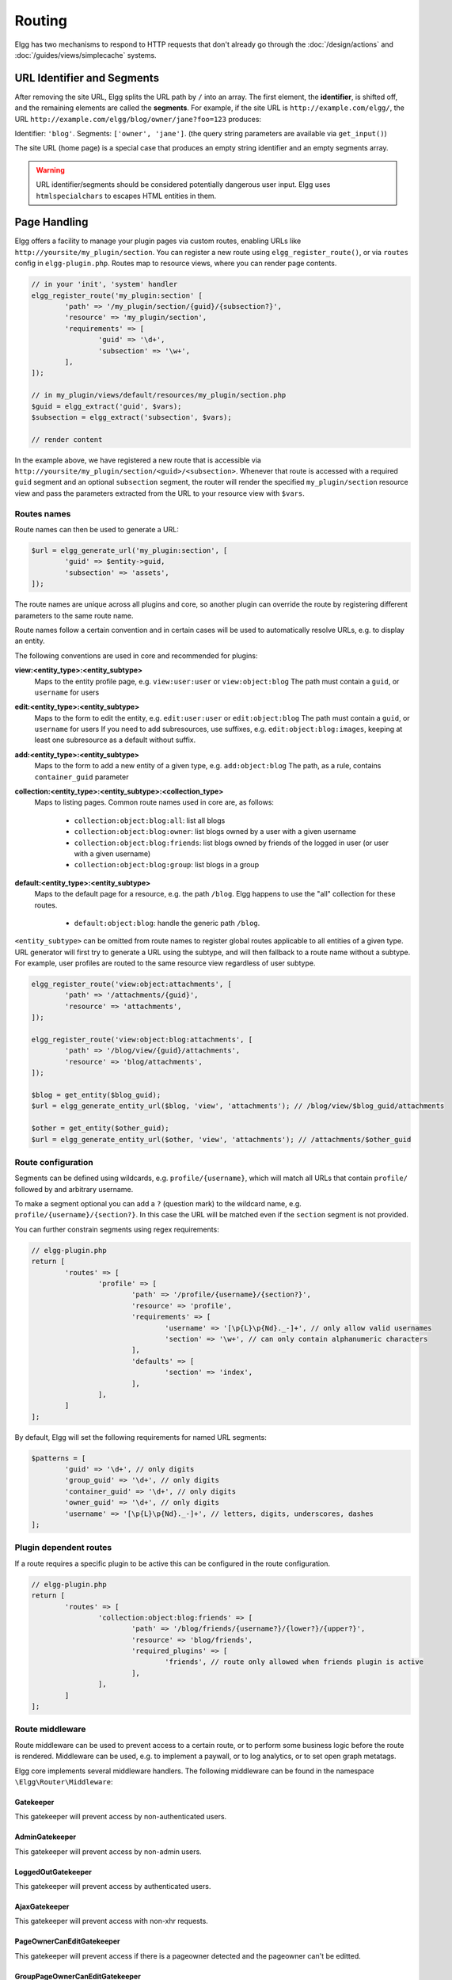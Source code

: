 Routing
#######

Elgg has two mechanisms to respond to HTTP requests that don't already go through the
:doc:`/design/actions` and :doc:`/guides/views/simplecache` systems.

URL Identifier and Segments
===========================

After removing the site URL, Elgg splits the URL path by ``/`` into an array. The first
element, the **identifier**, is shifted off, and the remaining elements are called the
**segments**. For example, if the site URL is ``http://example.com/elgg/``, the URL
``http://example.com/elgg/blog/owner/jane?foo=123`` produces:

Identifier: ``'blog'``. Segments: ``['owner', 'jane']``. (the query string parameters are
available via ``get_input()``)

The site URL (home page) is a special case that produces an empty string identifier and
an empty segments array.

.. warning:: URL identifier/segments should be considered potentially dangerous user input. Elgg uses ``htmlspecialchars`` to escapes HTML entities in them.

Page Handling
=============

Elgg offers a facility to manage your plugin pages via custom routes, enabling URLs like ``http://yoursite/my_plugin/section``.
You can register a new route using ``elgg_register_route()``, or via ``routes`` config in ``elgg-plugin.php``.
Routes map to resource views, where you can render page contents.

.. code-block:: php

	// in your 'init', 'system' handler
	elgg_register_route('my_plugin:section' [
		'path' => '/my_plugin/section/{guid}/{subsection?}',
		'resource' => 'my_plugin/section',
		'requirements' => [
			'guid' => '\d+',
			'subsection' => '\w+',
		],
	]);

	// in my_plugin/views/default/resources/my_plugin/section.php
	$guid = elgg_extract('guid', $vars);
	$subsection = elgg_extract('subsection', $vars);

	// render content

In the example above, we have registered a new route that is accessible via ``http://yoursite/my_plugin/section/<guid>/<subsection>``.
Whenever that route is accessed with a required ``guid`` segment and an optional ``subsection`` segment, the router
will render the specified ``my_plugin/section`` resource view and pass the parameters extracted from the URL to your
resource view with ``$vars``.


Routes names
------------

Route names can then be used to generate a URL:

.. code-block:: php

	$url = elgg_generate_url('my_plugin:section', [
		'guid' => $entity->guid,
		'subsection' => 'assets',
	]);


The route names are unique across all plugins and core, so another plugin can override the route by registering different
parameters to the same route name.

Route names follow a certain convention and in certain cases will be used to automatically resolve URLs, e.g. to display an entity.

The following conventions are used in core and recommended for plugins:

**view:<entity_type>:<entity_subtype>**
	Maps to the entity profile page, e.g. ``view:user:user`` or ``view:object:blog``
	The path must contain a ``guid``, or ``username`` for users

**edit:<entity_type>:<entity_subtype>**
	Maps to the form to edit the entity, e.g. ``edit:user:user`` or ``edit:object:blog``
	The path must contain a ``guid``, or ``username`` for users
	If you need to add subresources, use suffixes, e.g. ``edit:object:blog:images``, keeping at least one subresource as a default without suffix.

**add:<entity_type>:<entity_subtype>**
	Maps to the form to add a new entity of a given type, e.g. ``add:object:blog``
	The path, as a rule, contains ``container_guid`` parameter

**collection:<entity_type>:<entity_subtype>:<collection_type>**
	Maps to listing pages. Common route names used in core are, as follows:

		- ``collection:object:blog:all``: list all blogs
		- ``collection:object:blog:owner``: list blogs owned by a user with a given username
		- ``collection:object:blog:friends``: list blogs owned by friends of the logged in user (or user with a given username)
		- ``collection:object:blog:group``: list blogs in a group

**default:<entity_type>:<entity_subtype>**
	Maps to the default page for a resource, e.g. the path ``/blog``. Elgg happens to use the "all" collection for these routes.

		- ``default:object:blog``: handle the generic path ``/blog``.

``<entity_subtype>`` can be omitted from route names to register global routes applicable to all entities of a given type.
URL generator will first try to generate a URL using the subtype, and will then fallback to a route name without a subtype.
For example, user profiles are routed to the same resource view regardless of user subtype.

.. code-block:: php

	elgg_register_route('view:object:attachments', [
		'path' => '/attachments/{guid}',
		'resource' => 'attachments',
	]);

	elgg_register_route('view:object:blog:attachments', [
		'path' => '/blog/view/{guid}/attachments',
		'resource' => 'blog/attachments',
	]);

	$blog = get_entity($blog_guid);
	$url = elgg_generate_entity_url($blog, 'view', 'attachments'); // /blog/view/$blog_guid/attachments

	$other = get_entity($other_guid);
	$url = elgg_generate_entity_url($other, 'view', 'attachments'); // /attachments/$other_guid


Route configuration
-------------------

Segments can be defined using wildcards, e.g. ``profile/{username}``, which will match all URLs that contain ``profile/`` followed by
and arbitrary username.

To make a segment optional you can add a ``?`` (question mark) to the wildcard name, e.g. ``profile/{username}/{section?}``.
In this case the URL will be matched even if the ``section`` segment is not provided.

You can further constrain segments using regex requirements:

.. code-block:: php

	// elgg-plugin.php
	return [
		'routes' => [
			'profile' => [
				'path' => '/profile/{username}/{section?}',
				'resource' => 'profile',
				'requirements' => [
					'username' => '[\p{L}\p{Nd}._-]+', // only allow valid usernames
					'section' => '\w+', // can only contain alphanumeric characters
				],
				'defaults' => [
					'section' => 'index',
				],
			],
		]
	];

By default, Elgg will set the following requirements for named URL segments:

.. code-block:: php

	$patterns = [
		'guid' => '\d+', // only digits
		'group_guid' => '\d+', // only digits
		'container_guid' => '\d+', // only digits
		'owner_guid' => '\d+', // only digits
		'username' => '[\p{L}\p{Nd}._-]+', // letters, digits, underscores, dashes
	];

Plugin dependent routes
-----------------------

If a route requires a specific plugin to be active this can be configured in the route configuration.

.. code-block:: php

	// elgg-plugin.php
	return [
		'routes' => [
			'collection:object:blog:friends' => [
				'path' => '/blog/friends/{username?}/{lower?}/{upper?}',
				'resource' => 'blog/friends',
				'required_plugins' => [
					'friends', // route only allowed when friends plugin is active
				],
			],
		]
	];

Route middleware
----------------

Route middleware can be used to prevent access to a certain route, or to perform some business logic before
the route is rendered. Middleware can be used, e.g. to implement a paywall, or to log analytics,
or to set open graph metatags.

Elgg core implements several middleware handlers. The following middleware can be found in the namespace ``\Elgg\Router\Middleware``:

Gatekeeper
~~~~~~~~~~

This gatekeeper will prevent access by non-authenticated users.

AdminGatekeeper
~~~~~~~~~~~~~~~

This gatekeeper will prevent access by non-admin users.

LoggedOutGatekeeper
~~~~~~~~~~~~~~~~~~~

This gatekeeper will prevent access by authenticated users.

AjaxGatekeeper
~~~~~~~~~~~~~~

This gatekeeper will prevent access with non-xhr requests.

PageOwnerCanEditGatekeeper
~~~~~~~~~~~~~~~~~~~~~~~~~~

This gatekeeper will prevent access if there is a pageowner detected and the pageowner can't be editted.

GroupPageOwnerCanEditGatekeeper
~~~~~~~~~~~~~~~~~~~~~~~~~~~~~~~

This gatekeeper extends the ``PageOwnerCanEditGatekeeper`` but also requires the pageowner to be a ``ElggGroup`` entity.

UserPageOwnerCanEditGatekeeper
~~~~~~~~~~~~~~~~~~~~~~~~~~~~~~

This gatekeeper extends the ``PageOwnerCanEditGatekeeper`` but also requires the pageowner to be an ``ElggUser`` entity.

CsrfFirewall
~~~~~~~~~~~~

This middleware will prevent access without the correct CSRF tokens. This middleware will automatically be applied to actions.

ActionMiddleware
~~~~~~~~~~~~~~~~

This middleware will provide action related logic. This middleware will automatically be applied to actions.

SignedRequestGatekeeper
~~~~~~~~~~~~~~~~~~~~~~~

This gatekeeper will prevent access if the url has been tampered with.
A secure URL can be generated using the ``elgg_http_get_signed_url`` function.

UpgradeGatekeeper
~~~~~~~~~~~~~~~~~

This gatekeeper will prevent access if the upgrade URL is secured and the URL is invalid.

WalledGarden
~~~~~~~~~~~~

This middleware will prevent access to a route if the site is configured for authenticated users only and there is no authenticated user logged in.
This middleware is automatically enabled for all routes. You can disable the walled garden gatekeeper with a :ref:`route config <guides/walled-garden#expose>` option.

Custom Middleware
~~~~~~~~~~~~~~~~~

Middleware handlers can be set to any callable that receives an instance of ``\Elgg\Request``:
The handler should throw an instance of ``\Elgg\Exceptions\HttpException`` to prevent route access.
The handler can return an instance of ``\Elgg\Http\ResponseBuilder`` to prevent further implementation of the routing sequence (a redirect response can be returned to re-route the request).

.. code-block:: php

	class MyMiddleware {

		public function __invoke(\Elgg\Request $request) {
			$entity = $request->getEntityParam();
			if ($entity) {
				// do stuff
			} else {
				throw new EntityNotFoundException();
			}
		}
	}

	elgg_register_route('myroute', [
		'path' => '/myroute/{guid?}',
		'resource' => 'myroute',
		'middleware' => [
			\Elgg\Router\Middleware\Gatekeeper::class,
			MyMiddleware::class,
		]
	]);


Route controllers
-----------------

In certain cases, using resource views is not appropriate. In these cases you can use a controller - any callable
that receives an instance of ``\Elgg\Request``:

.. code-block:: php

	class MyController {

		public function handleFoo(\Elgg\Request $request) {
			elgg_set_http_header('Content-Type: application/json');
			$data = [
				'entity' => $request->getEntityParam(),
			];
			return elgg_ok_response($data);
		}

	}

	elgg_register_route('myroute', [
		'path' => '/myroute/{guid?}',
		'controller' => [MyController::class, 'handleFoo'],
	]);


The ``route:rewrite`` Plugin Hook
=================================

For URL rewriting, the ``route:rewrite`` hook (with similar arguments as ``route``) is triggered very early,
and allows modifying the request URL path (relative to the Elgg site).

Here we rewrite requests for ``news/*`` to ``blog/*``:

.. code-block:: php

    function myplugin_rewrite_handler(\Elgg\Hook $hook) {
        $value = $hook->getValue();
        
        $value['identifier'] = 'blog';
        
        return $value;
    }

    elgg_register_plugin_hook_handler('route:rewrite', 'news', 'myplugin_rewrite_handler');

.. warning::

	The hook must be registered directly in your plugin Bootstrap ``boot`` function. The ``init`` function is too late.

Routing overview
================

For regular pages, Elgg's program flow is something like this:

#. A user requests ``http://example.com/news/owner/jane``.
#. Plugins are initialized.
#. Elgg parses the URL to identifier ``news`` and segments ``['owner', 'jane']``.
#. Elgg triggers the plugin hook ``route:rewrite, news`` (see above).
#. Elgg finds a registered route that matches the final route path, and renders a resource view associated with it.
   It calls ``elgg_view_resource('blog/owner', $vars)`` where ``$vars`` contains the username.
#. The ``resources/blog/owner`` view gets the username via ``$vars['username']``, and uses many other views and
   formatting functions like ``elgg_view_layout()`` and ``elgg_view_page()`` to create the entire HTML page.
#. PHP invokes Elgg's shutdown sequence.
#. The user receives a fully rendered page.

Elgg's coding standards suggest a particular URL layout, but there is no syntax enforced.
